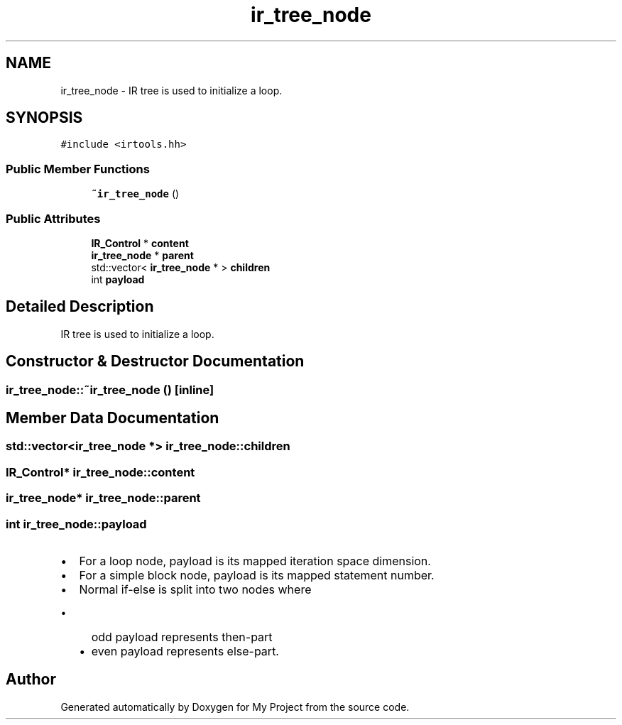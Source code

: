 .TH "ir_tree_node" 3 "Sun Jul 12 2020" "My Project" \" -*- nroff -*-
.ad l
.nh
.SH NAME
ir_tree_node \- IR tree is used to initialize a loop\&.  

.SH SYNOPSIS
.br
.PP
.PP
\fC#include <irtools\&.hh>\fP
.SS "Public Member Functions"

.in +1c
.ti -1c
.RI "\fB~ir_tree_node\fP ()"
.br
.in -1c
.SS "Public Attributes"

.in +1c
.ti -1c
.RI "\fBIR_Control\fP * \fBcontent\fP"
.br
.ti -1c
.RI "\fBir_tree_node\fP * \fBparent\fP"
.br
.ti -1c
.RI "std::vector< \fBir_tree_node\fP * > \fBchildren\fP"
.br
.ti -1c
.RI "int \fBpayload\fP"
.br
.in -1c
.SH "Detailed Description"
.PP 
IR tree is used to initialize a loop\&. 
.SH "Constructor & Destructor Documentation"
.PP 
.SS "ir_tree_node::~ir_tree_node ()\fC [inline]\fP"

.SH "Member Data Documentation"
.PP 
.SS "std::vector<\fBir_tree_node\fP *> ir_tree_node::children"

.SS "\fBIR_Control\fP* ir_tree_node::content"

.SS "\fBir_tree_node\fP* ir_tree_node::parent"

.SS "int ir_tree_node::payload"

.IP "\(bu" 2
For a loop node, payload is its mapped iteration space dimension\&.
.IP "\(bu" 2
For a simple block node, payload is its mapped statement number\&.
.IP "\(bu" 2
Normal if-else is split into two nodes where
.IP "  \(bu" 4
odd payload represents then-part
.IP "  \(bu" 4
even payload represents else-part\&. 
.PP

.PP


.SH "Author"
.PP 
Generated automatically by Doxygen for My Project from the source code\&.
